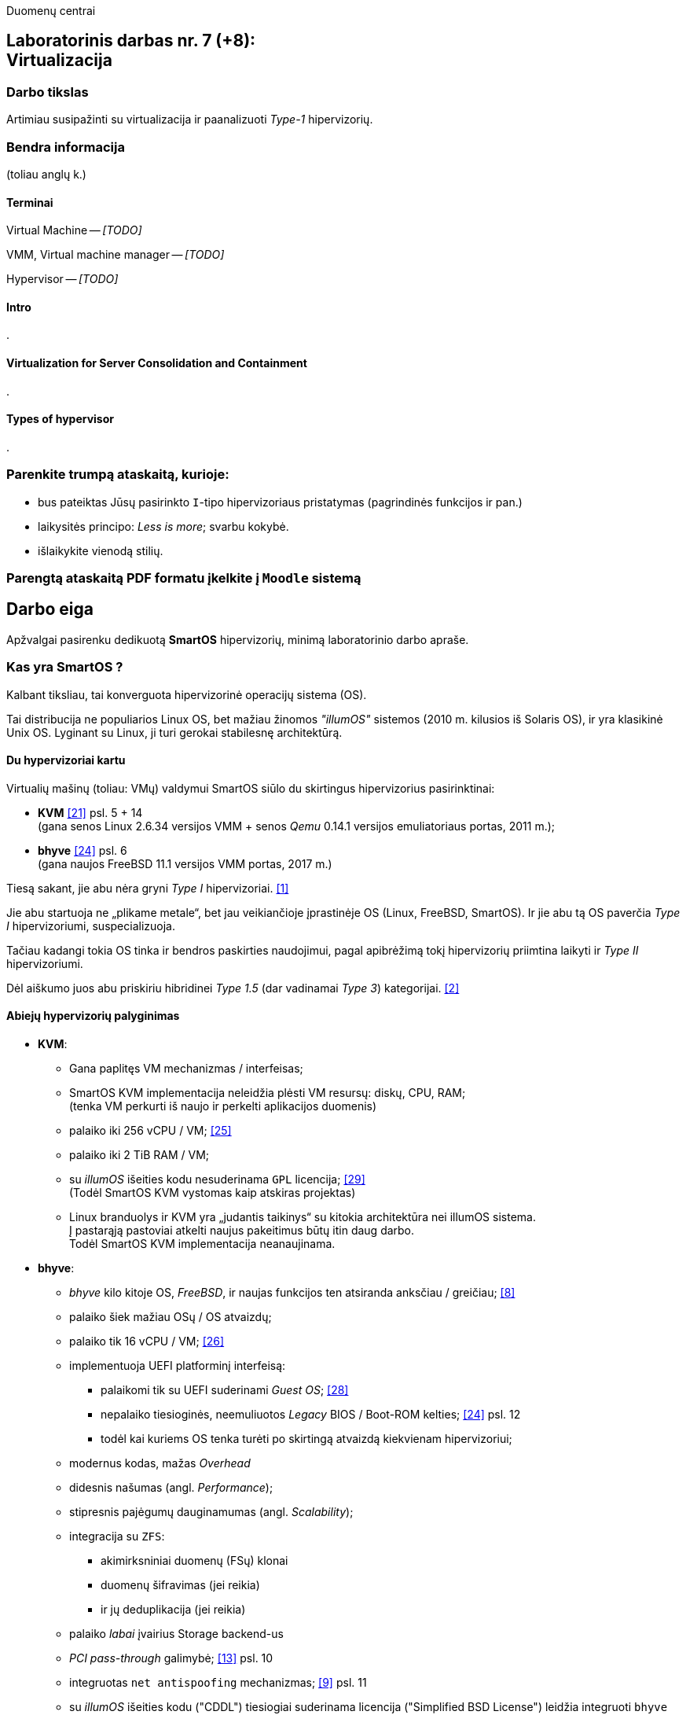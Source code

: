 Duomenų centrai

== Laboratorinis darbas nr. 7 (+8): +++<br />+++ Virtualizacija

=== Darbo tikslas

Artimiau susipažinti su virtualizacija ir paanalizuoti _Type-1_ hipervizorių.


=== Bendra informacija

(toliau anglų k.)


==== Terminai

Virtual Machine -- _[TODO]_

VMM, Virtual machine manager -- _[TODO]_

Hypervisor -- _[TODO]_


==== Intro

.


==== Virtualization for Server Consolidation and Containment

.


==== Types of hypervisor

.


=== Parenkite trumpą ataskaitą, kurioje:

* bus pateiktas Jūsų pasirinkto `I`-tipo hipervizoriaus pristatymas (pagrindinės funkcijos ir pan.)
* laikysitės principo: _Less is more_; svarbu kokybė.
* išlaikykite vienodą stilių.


=== Parengtą ataskaitą PDF formatu įkelkite į `Moodle` sistemą


<<<

[.text-left]
== Darbo eiga

Apžvalgai pasirenku dedikuotą **SmartOS** hipervizorių, minimą laboratorinio darbo apraše.


=== Kas yra SmartOS ?

Kalbant tiksliau, tai konverguota hipervizorinė operacijų sistema (OS).

Tai distribucija ne populiarios Linux OS, bet mažiau žinomos _"illumOS"_ sistemos (2010 m. kilusios iš Solaris OS), ir yra klasikinė Unix OS.
Lyginant su Linux, ji turi gerokai stabilesnę architektūrą.


==== Du hypervizoriai kartu

Virtualių mašinų (toliau: VMų) valdymui SmartOS siūlo du skirtingus hipervizorius pasirinktinai:

* **KVM**  <<21>> psl. 5 + 14   +
  (gana senos Linux 2.6.34 versijos VMM + senos _Qemu_ 0.14.1 versijos emuliatoriaus portas, 2011 m.);  +
* **bhyve**  <<24>> psl. 6  +
  (gana naujos FreeBSD 11.1 versijos VMM portas, 2017 m.)

Tiesą sakant, jie abu nėra gryni _Type I_ hipervizoriai. <<1>>

Jie abu startuoja ne „plikame metale“, bet jau veikiančioje įprastinėje OS (Linux, FreeBSD, SmartOS).
Ir jie abu tą OS paverčia _Type I_ hipervizoriumi, suspecializuoja.

Tačiau kadangi tokia OS tinka ir bendros paskirties naudojimui, pagal apibrėžimą tokį hipervizorių priimtina laikyti ir _Type II_ hipervizoriumi.

Dėl aiškumo juos abu priskiriu hibridinei _Type 1.5_ (dar vadinamai _Type 3_) kategorijai. <<2>>


==== Abiejų hypervizorių palyginimas

* **KVM**:
 ** Gana paplitęs VM mechanizmas / interfeisas;
 ** SmartOS KVM implementacija neleidžia plėsti VM resursų: diskų, CPU, RAM;  +
    (tenka VM perkurti iš naujo ir perkelti aplikacijos duomenis)
 ** palaiko iki 256 vCPU / VM;  <<25>>
 ** palaiko iki 2 TiB RAM / VM;
 ** su _illumOS_ išeities kodu nesuderinama `GPL` licencija;  <<29>> +
    (Todėl SmartOS KVM vystomas kaip atskiras projektas)
 ** Linux branduolys ir KVM yra „judantis taikinys“ su kitokia architektūra nei illumOS sistema.  +
    Į pastarąją pastoviai atkelti naujus pakeitimus būtų itin daug darbo.  +
    Todėl SmartOS KVM implementacija neanaujinama.

* **bhyve**:
 ** _bhyve_ kilo kitoje OS, _FreeBSD_, ir naujas funkcijos ten atsiranda anksčiau / greičiau;  <<8>>
 ** palaiko šiek mažiau OSų / OS atvaizdų;
 ** palaiko tik 16 vCPU / VM;  <<26>>
 ** implementuoja UEFI platforminį interfeisą:
  *** palaikomi tik su UEFI suderinami _Guest OS_;  <<28>>
  *** nepalaiko tiesioginės, neemuliuotos _Legacy_ BIOS / Boot-ROM kelties;  <<24>> psl. 12
  *** todėl kai kuriems OS tenka turėti po skirtingą atvaizdą kiekvienam hipervizoriui;
 ** modernus kodas, mažas _Overhead_
 ** didesnis našumas (angl. _Performance_);
 ** stipresnis pajėgumų dauginamumas (angl. _Scalability_);
 ** integracija su `ZFS`:
   - akimirksniniai duomenų (FSų) klonai
   - duomenų šifravimas (jei reikia)
   - ir jų deduplikacija (jei reikia)
 ** palaiko _labai_ įvairius Storage backend-us
 ** _PCI pass-through_ galimybė;  <<13>> psl. 10
 ** integruotas `net antispoofing` mechanizmas;  <<9>> psl. 11
 ** su _illumOS_ išeities kodu ("CDDL") tiesiogiai suderinama licencija ("Simplified BSD License") leidžia integruoti `bhyve` kodą tiesiogiai į branduolį;  +
 ** SmartOS dabar _bhyve_ yra naudojamas pagal nutylėjimą.

Kadangi apie populiarų KVM tikėtinai rašys kiti grupiokai (o be to, SmartOS naudoja senoką KVM versiją), toliau akcentuoju SmartOS + _bhyve_ VMM kombinaciją.


=== Ką SmartOS siūlo ?

Pati SmartOS yra specializuota OS -- skirta tik Guest OS startavimui / valdymui, ir niekam kitam.

* Užima mažai vietos (kelis šimtus MiB):
 ** => sparti keltis (įkrova), ~30s
 ** => sumažintas atakų perimetras
 ** Nodų priežiūrai rekomenduojama naudoti _Chef_ (gamintojo rekomenduojamiausią), _Ansible_ ar kt. _Configuration Management_ sistemą. <<3>>
* Skirta kelčiai iš R/O atvaizdo (_Live image_) ar bent ne diskinės medijos:
 ** per PXE (tinklu)
 ** iš USB Flash Disk (UFD)
 ** iš CD-ROM
 ** _Host OS_ nenaudoja lokalių diskų
  - => padidintas atsparumas sisteminio disko gedimams
  - => supaprastėja „diegimas“, ypač turint daug mašinų (vos keli nustatymai) <<4>>
  - => spartus atnaujinimas  +
       (pakanka tinklu nusikopijuoti bendrą OS atvaizdą + _Reboot_)
    *** kaskart per PXE
    *** vieną sykį į UFD per SSH
  - => daugiau vietos diskuose lieka _Guest OS_ egzemplioriams
* _in-memory_ / _Live OS_:
 ** _root_ failų sistema (FS) laikoma RAMe
 ** FS pakeitimai arba neįmanomi (R/O), arba efemeriški (`/etc`) <<5>>  +
    (išskyrus keletą svarbių direktorijų ir failų, atvirų rašymui; gal pvz.: ?)
  - => neveikia naujų vartotojų kūrimas
  - => `/usr` failai primontuoti R/O
  - => dar labiau sumažintas atakų perimetras
* Visi serverio lokalūs diskai apjungiami į vieną grupę (_pool_):
 ** apjungimas _programinis_
 ** apjungiama pagal RAIDZ
 ** schema panaši į RAID 5/6/7
  - => padidinta diskų I/O sparta ir patikimumas
 ** tinkliniai diskai nenaudojami
* Siūlo iškart du virtualizacijos lygius:
 ** OS lygis (konteineriai), labai efektyvus;  +
    Guest OS:  <<30>>
  *** Linux distribucijų atvaizdai:
    - => CentOS 7: 20180323
    - => CentOS 6: 20170407
    - => Alpine 3: 20170303
    - => Debian 9: 20180404
    - => Debian 8: 20170214
    - => Debian 7: 20161213
    - => Ubuntu 16.04: 20170403
    - => Ubuntu 14.04: 20170403
  *** SmartOS Guest atvaizdai (_developer-friendly_).
    - => Base (švari aplinka, DIY)
    - => Apache
    - => Brocade Virtual Traffic Manager (vTM)
    - => Cassandra
    - => Ghost
    - => Java
    - => Minimal
    - => MongoDB
    - => MySQL Cluster
    - => Nginx
    - => Node.js
    - => Pkgbuild
    - => Percona
    - => Percona Cluster
    - => PostgreSQL
    - => Redis
    - => Standard (Web-development)
 ** „geležies“ lygis (virtualios mašinos, VM), labai izoliuotas;  +
    Guest OS:  <<31>> (beveik visos populiariausios OS)
  - => Windows _desktop_ ir Windows Server versijos;
  - => Linux distribucijos;
  - => *BSD distribucijos;
  - => illumOS distribucijos (SmartOS, OmniOS);
  - => Plan9
* Naudoja ir dubliuotą virtualizaciją:
 ** Guest OSą palaikantis VMM procesas (tiek `qemu-kvm`, tiek `bhyve`) veikia tik konteineryje;  +
    (_Double hulled virtualization_ patentas <<6>>)
  - => dar labiau sumažintas atakos perimetras;  <<9>> psl. 9
  - => preciziškas Guest OSų valdymas -- konteineris užtikrina QoS, resursų valdymą, I/O ribojimą (angl. _throttling_), apskaitą, kitą instrumentuotę;  <<21>> psl. 22
  - => apjungtas konteinerių bei VMų valdymas (komandos `vmadm`)
 ** Abu hipervizoriai, `KVM` ir `bhyve` geba veikti kartu -- vienu metu viename hoste aptarnauti savo atskirus VMus;  <<24>> psl. 8
* Host OS turi po atskirą įrankį:
 ** `imgadm` valdyti Guest OS atvaizdams
 ** `vmadm` valdyti Guest OS egzemplioriams
  - Guest aprašymui naudojamas JSON formatas;
 ** `dladm` valdyti OS tinklo interfeisams (L2, įskaitant jų virtualizavimą)
 ** `ipadm` valdyti OS potinkliams (L3)
 ** `fwadm` valdyti OS ugniasienei (L2 - L4)
* Naudoja tarpplatforminį paketų valdiklį `pkgsrc` (kilusį NetBSD sistemoje).


Dalis šių savybių išplaukia iš **griežtai lokalios** Host nodų **talpyklinės architektūros**. <<23>>

Tai reiškia, kad kiekviename Host node VMai saugomi tik lokaliuose diskuose ir startuoja ne iš NAS ar SAN tinklo.

Tokia architektūra lemia neitin tipinį hipervizoriaus panaudojimo scenarijų (mažiau kompleksišką nei pvz. rinkos lyderis VMware _ESXi_):

* Atkrinta _Storage_ tinklo įnešamas vėlinimas;
* Išauga nodų I/O nepriklausomumas;
* _High-availability_ (HA) / _Fault tolerance_ (FT) tenka projektuoti _Application_ lygmenyje;  <<27>>
* _Live Migration_ sunkiau įgyvendinamas;
* _Live Migration_ lėtesnis.  +
  (Duomenų suvienodinimas tarp lokalių talpyklų „suvalgo“ dalį LAN pralaidumo).

Kaip jau paminėta, šis hipervizorius naudoja tiek OS konteinerius 
Guest OS valdymas yra konverguotas -- ir VMai, ir OS konteineriai valdomi vienu įrankiu.


=== Kokius DC/IT uždavinius SmartOS sprendžia ?

Sprendžia ir įprastus virtualizavimo uždavinius, ir keletą naujų:

- Kadangi greta VM virtualizacijos SmartOS naudoja dar ir lanksčią savo konteinerių architektūrą (angl. Cloud-native).
Bent anksčiau (2013 m.) ji leisdavo SmartOS pagrindu veikiantiems „debesims“ drąsiai atlaikyti staigų apkrovų šuolį per kelias dešimtis tūkstančių KAV (kasdienių aktyvių vartotojų), kai tuo metu kitos architektūros tiesiog naudodavo 50% Overprovisioning.
https://www.joyent.com/blog/joyent-takes-gaming-companies-to-the-next-level#:~:text=dramatically%20reducing%20the%20cost%20per%20DAU

- Palaiko I/O pralaidumo paskirstymą tarp VMų Overprovisioning sumažinimui, VM tankio bei Host išnaudojamumo padidinimui:
https://www.joyent.com/blog/nodestack-is-nodejs-mongodb-and-smartos#:~:text=burstable%20IO%20sharing%20across%20VMs%20for%20less%20overprovisioning


==== Įprasti virtualizavimo uždaviniai

- ar VM migruojami tarp hostų klasteryje?

Taip: ...

- migracija be Downtime ar su?

Su trumpu Downtime: ...

- ar yra VMų snapšotai?

Tik VM diskinės atminties: ...

- ar yra globalus resursų ribojimas (pvz. užtikrinant DR rezervą)
- ar veikia Oversubscription?
- kaip skeilinasi?

..?

- kaip atliekamas DRas? 

..?


==== Ar SmartOS valdomas tiesiogiai, ar klasteriniu būdu ?

Kaip pavienis įrankis, SmartOS valdomas tiesiogiai.

REST ?

Tačiau daugianodžių SmartOS debesų valdymui siūlomas atskiras, irgi atvirojo kodo įrankis (angl. _Cloud management platform_) **Triton DataCenter** / **Triton Compute Service**, į kurio funkcijas irgi trumpai atsižvelgsiu. <<7>>

Jei norime kelti OSus tinklu, šiame įrankyje verta PXE mechanizmui dedikuoti atskirą hostą, vad. Head Node (HN).
Kiti pakeltieji hostai jau vadinsis Compute Node (CN).

https://docs.joyent.com/content/10-public-cloud/050-network/030-firewall/TCP_firewall_status.jpg
https://docs.joyent.com/content/20-private-cloud/060-networks/networks01.png

https://docs.joyent.com/content/20-private-cloud/triton01.png
https://docs.joyent.com/content/20-private-cloud/triton02.png

Jis įgalina centralizuotai:

* atlikti _Firewalling_ (OS vidinio mechanizmo IPFilter dėka): https://docs.joyent.com/public-cloud/network/firewall
* valdyti tinklus L2 (Fabric, VLAN, VNIC, per-container TCP/IP stack) ir L3 (IP subnets, VXLAN, antispoofing, routing, NAT) lygmenyse programiškai (SDN): https://docs.joyent.com/public-cloud/network/sdn

---

Pranašumai:

* _Solaris_ / _illumOS_ projektuotas didesniam saugumui (apskritai TODO patikimumui) nei Linux, ir naudojantis tai juntama tiesiogiai

* _VirtIO_ -- vieno efektyviausių paravirtualizacijos (PV) interfeisų palaikymas;  <<13>> psl. 10

* _cloud-init_ standarto palaikymas: <<19>>, <<20>>  +
 ** Įgalina debesų (egzempliorių) inicializavimą nepriklausomai nuo platformos, pvz.:
  *** OS vartotojų paskyrų sukūrimą
  *** programinių paketų sudiegimą
  *** Git repozitorijų nuklonavimą
  *** apskritai kone bet kuriuos OS administravimo veiksmus.
 ** Naudoja YAML sintaksę
  *** tenka ją suderinti su SmartOS `vmadm` naudojama JSON sintakse.
 ** Palaikomas:
  *** tiek visų didžiųjų viešos debesijos tiekėjų, 
  *** tiek atliekant OS provizijavimą ir privačiuose debesyse, 
  *** ir „plikoj geležy“ (angl. _Bare metal_).

---

Trūkumai:

* Kol kas palaiko tik _x86_ architektūrą (_no ARM_);  <<10>>

* Kol kas neveikia VM _Live Migration_ (dar tik kuriama);  +
  veikia tik VM _Warm / Cold Migration_;  <<11>>

* Guest OS VGA išvestis ribota ir pasiekiama tik VNC protokolu;

* Hostas valdomas per CLI, JSON ir truputį YAML (sąlyginis trūkumas).  +
  Norint GUI, reiktų naudoti papildomą įrankį: 
 ** debesinį orkestratorių _Triton_ arba 
 ** _Project FiFo_ (kai mažesnis ūkis ir vengiama dedikuoto HNo, _Head-node_).

* Kiek vėlokai žengė į rinką (2011-2013 m.), todėl kol kas užima mažoką jos dalį;

* Rinkodaros strategija dar tik kuriama, ji kinta;  +
  (todėl stipresnės kitų hipervizorių adminų ir jūzerių bendruomenės)

=== Ar SmartOS yra nišinis hipervizorius ?

Pagal rinkos dydį ir kai kuriuos trūkumus SmartOS gal ir tiktų vadinti nišiniu sprendimu.

Tačiau pagal siūlomą architektūrą SmartOS yra kaip tik inovatyvus, genialiai paprastas ir nemokamas atvirojo kodo sprendimas.

Ar tai hipervizorių daro labiau nišiniu, ar mažinau nišiniu -- požiūrio ir susitarimo klausimas.

---

Ankstesnės FreeBSD prezentacijos (apie komponentus):

- <<12>> Diagramos
- <<13>> Sąrašėlis

Apie Triton DataCenter + diagramos:

- Konteinerių ir VMų Combo diagramos: <<14>>
- Detalesnė Triton DC sudėtis: <<15>>
- Diagramos: https://wiki.smartos.org/smartos-virtualization/


Taikymo pavyzdžiai:

- Docker konteinerių startavimas be _Triton_ pagalbos; <<16>>
  (t. p. ir `fwadm` aprašymas)
- Asmeninio Docker registro naudojimas. <<17>>
- Orientavimasis į _Node.js_ servisus: <<18>>
- Deploying Kubernetes on SmartOS | Virtualization: How SmartOS Does it Differently ¶:
  https://www.youtube.com/watch?v=rA0pcmqpRx4



<<<

[bibliography]
=== Nuorodos

`2020-11-17` **[[[1]]]** `serverwatch.com`, Christine Taylor,  https://www.serverwatch.com/virtualization/hypervisor-server/#:~:text=Linux%20KVM%20and%20FreeBSD%20bhyve[What Is a Hypervisor Server?]

`2016-06-01` **[[[2]]]** `marksei.com`, Marksei, https://www.marksei.com/what-is-virtual-machine/#:~:text=called%20Type%2D3%20or%20Type%2D1.5[What is a Virtual Machine?]

`2021-12-15` **[[[3]]]** `smartos.org`, (peržiūrėta) https://wiki.smartos.org/configuration-management-on-smartos/[Configuration Management on SmartOS]

`2012-04-13` **[[[4]]]** `perkin.org.uk`, Jonathan Perkin, https://www.perkin.org.uk/posts/smartos-global-zone-tweaks.html[SmartOS global zone tweaks]

`2012-11-23` **[[[5]]]** `perkin.org.uk`, Jonathan Perkin, https://www.perkin.org.uk/posts/smartos-and-the-global-zone.html#:~:text=on%20running%20SmartOS.-,So%20what%20can%20I%20do%3F,-Firstly%2C%20let%E2%80%99s%20look[SmartOS and the global zone]

`2021-07-08` **[[[6]]]** `joyent.com`, Michael Zeller, https://www.joyent.com/blog/reintroducing-bhyve#:~:text=This%20is%20what%20we%20mean%20when%20we%20say%20double%2Dhulled%2Dvirtualization[Reintroducing Bhyve]

`2021-01-05` **[[[7]]]** `docs.joyent.com`, (redaguota) https://docs.joyent.com/private-cloud[Triton Operator Documentation]

`2020-09-03` **[[[8]]]** `klarasystems.com`, Allan Jude, https://klarasystems.com/articles/bhyve-the-freebsd-hypervisor/[bhyve | The FreeBSD Hypervisor]

`2018-03-05` **[[[9]]]** `bhyvecon.org`, Mike Gerdts, https://bhyvecon.org/bhyvecon2018-Gwydir.pdf[bhyve zones in SmartOS]

`2021-01-27` **[[[10]]]** `youtube.com`, Yaroslav Koisa, https://www.youtube.com/watch?v=uV61mVYsFM8[FreeBSD's Bhyve Overview: Why it's better than other hypervisors. At least for our use-case.]

`2021-07-01` **[[[11]]]** `docs.google.com`, Alan Jude, https://docs.google.com/document/d/1PFUmz6XpTVAGkq5dBe8uaBFV2Y4i-uR88AuiCLIRxIQ/[bhyve Weekly Call]

`2011-05-13` **[[[12]]]** `people.freebsd.org`, Neel Natu | Peter Grehan, https://people.freebsd.org/~neel/bhyve/bhyve_bsdcan_2011.pdf[BHyVe | BSD Hypervisor]

`2014-05-07` **[[[13]]]** `papers.freebsd.org`, John Baldwin, https://papers.freebsd.org/2014/baldwin-Introduction_to_bhyve.files/slides.pdf#page=6[Introduction to bhyve]

`2021-01-05` **[[[14]]]** `docs.joyent.com`, (redaguota) https://docs.joyent.com/public-cloud/instances[Triton End User Documentation › Containers and virtual machines ›]

`2021-07-14` **[[[15]]]** `github.com/joyent/triton`, 
https://github.com/joyent/triton/blob/master/README.md#overview[Triton DataCenter | README]

`2021-06-11` **[[[16]]]** `gaige.net`, Gaige B. Paulsen, https://www.gaige.net/docker-on-smartos.html[Docker on SmartOS]

`2018-02-11` **[[[17]]]** `cyber-tec.org`, Thomas Merkel, https://www.cyber-tec.org/2018/02/11/run-docker-images-on-smartos/[Run Docker images on SmartOS]

`2017-01-12` **[[[18]]]** `joyent.com`, Wyatt Preul, https://www.joyent.com/blog/microservices-containers-nodejs[Containers and microservices and Node.js! Oh, my!]

`2019-09-04` **[[[19]]]** `readthedocs.io`, (redaguota) https://cloudinit.readthedocs.io/en/latest/topics/datasources/smartos.html[cloud-init » Docs » Datasources » SmartOS Datasource]
-28 **[[[30]]]** `01-16` `
`2019-01-16` **[[[20]]]** `shaner.life`, Shaner, 
https://shaner.life/using-cloud-init-with-smartos/[Using cloud-init with SmartOS]

`2011-08-15` **[[[21]]]** `slideshare.net`, Bryan Cantrill, 
https://www.slideshare.net/bcantrill/experiences-porting-kvm-to-smartos/22[Experiences porting KVM to SmartOS]

`2012-06-29` **[[[22]]]** `github.com/joyent/illumos-kvm`, (redaguota) 
https://github.com/joyent/illumos-kvm/blob/master/README.md#illumos-kvm-kvm-for-illumos[illumos-kvm: KVM for illumos]

`2014-06-06` **[[[23]]]** `wikipedia.org`, (redaguota) Trentstersla, https://en.wikipedia.org/wiki/SmartOS#:~:text=SmartOS%20follows%20a%20strict%20local%20node%20storage%20architecture[SmartOS | "SmartOS follows a strict local node storage architecture"]

`2019-05-14` **[[[24]]]** `bhyvecon.org`, Patrick Mooney, 
https://bhyvecon.org/bhyveconOttawa2019-Patrick.pdf[Porting bhyve to SmartOS]

`2011-09-21` **[[[25]]]** `lwn.net`, Koen Vervloesem, https://lwn.net/Articles/459754/[SmartOS: virtualization with ZFS and KVM]

`2019-05-14` **[[[26]]]** `bhyvecon.org`, Rod Grimes, 
https://bhyvecon.org/bhyveconOttawa2019-Rodney.pdf#page=3[bhyve VM_MAXCPU cleanup | VM_MAXCPU]

`2015-12-08` **[[[27]]]** `lists.smartos.org`, Bryan Horstmann-Allen, https://www.mail-archive.com/smartos-discuss@lists.smartos.org.email.enqueue.archive.listbox.com/msg01707.html[Re: [smartos-discuss] High availability solutions with SmartOS]

`2018-12-26` **[[[28]]]** `gist.github.com`, Mike Gerdts, https://gist.github.com/mgerdts/10376cdbd8f015f422d61664408db2aa#file-1-guest-images-md[Bhyve Machine Images | UEFI and BIOS Emulation]

`2010-08-09` **[[[29]]]** `github.com/joyent/illumos-kvm`, https://github.com/joyent/illumos-kvm/blob/master/COPYING.linux[The KVM Project is derived from the Linux kernel]

`2021-04-28` **[[[30]]]** `docs.joyent.com`, (redaguota) https://docs.joyent.com/public-cloud/instances/infrastructure/images#:~:text=Container%20images%3A%20Table%20of%20Contents[Container images: Table of Contents]

`2021-12-10` **[[[31]]]** `wiki.freebsd.org`, Christos Margiolis, https://wiki.freebsd.org/bhyve#Q:_What_VM_operating_systems_does_bhyve_support.3F[bhyve | Q: What VM operating systems does bhyve support?]
